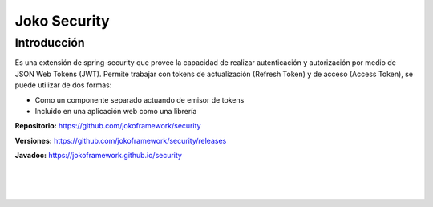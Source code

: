 Joko Security
*************

Introducción
============
Es una extensión de spring-security que provee la capacidad de realizar autenticación y autorización por medio de JSON Web Tokens (JWT). Permite trabajar con tokens de actualización (Refresh Token) y de acceso (Access Token), se puede utilizar de dos formas:
 
- Como un componente separado actuando de emisor de tokens
- Incluido en una aplicación web como una librería

**Repositorio:** https://github.com/jokoframework/security

**Versiones:** https://github.com/jokoframework/security/releases

**Javadoc:** https://jokoframework.github.io/security

|
|
|
